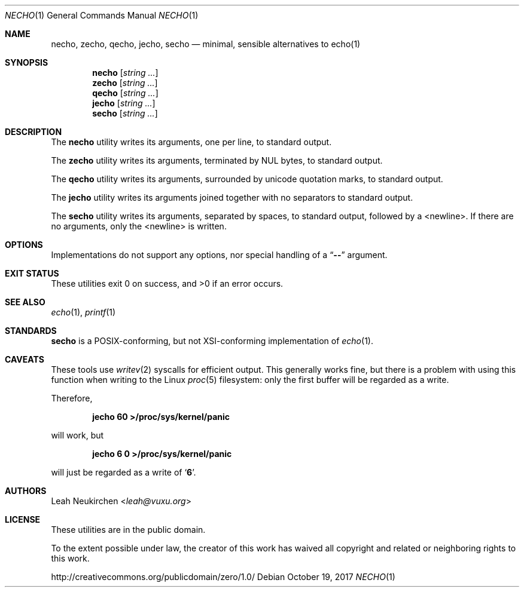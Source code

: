 .Dd October 19, 2017
.Dt NECHO 1
.Os
.Sh NAME
.Nm necho ,
.Nm zecho ,
.Nm qecho ,
.Nm jecho ,
.Nm secho
.Nd minimal, sensible alternatives to echo(1)
.Sh SYNOPSIS
.Nm necho
.Op Ar string\ ...
.Nm zecho
.Op Ar string\ ...
.Nm qecho
.Op Ar string\ ...
.Nm jecho
.Op Ar string\ ...
.Nm secho
.Op Ar string\ ...
.Sh DESCRIPTION
The
.Nm necho
utility writes its arguments, one per line, to standard output.
.Pp
The
.Nm zecho
utility writes its arguments, terminated by NUL bytes, to standard output.
.Pp
The
.Nm qecho
utility writes its arguments, surrounded by unicode quotation marks, to standard output.
.Pp
The
.Nm jecho
utility writes its arguments joined together with no separators
to standard output.
.Pp
The
.Nm secho
utility writes its arguments, separated by spaces, to standard output,
followed by a <newline>.
If there are no arguments, only the <newline> is written.
.Sh OPTIONS
Implementations do not support any options,
nor special handling of a
.Dq Li \&-\&-
argument.
.Sh EXIT STATUS
These utilities exit 0 on success, and >0 if an error occurs.
.Sh SEE ALSO
.Xr echo 1 ,
.Xr printf 1
.Sh STANDARDS
.Nm secho
is a POSIX-conforming, but not XSI-conforming implementation of
.Xr echo 1 .
.Sh CAVEATS
These tools use
.Xr writev 2
syscalls for efficient output.
This generally works fine,
but there is a problem with using this function when writing to
the Linux
.Xr proc 5
filesystem:
only the first buffer will be regarded as a write.
.Pp
Therefore,
.Pp
.Dl jecho 60 >/proc/sys/kernel/panic
.Pp
will work, but
.Pp
.Dl jecho 6 0 >/proc/sys/kernel/panic
.Pp
will just be regarded as a write of
.Sq Li 6 .
.Sh AUTHORS
.An Leah Neukirchen Aq Mt leah@vuxu.org
.Sh LICENSE
These utilities are in the public domain.
.Pp
To the extent possible under law,
the creator of this work
has waived all copyright and related or
neighboring rights to this work.
.Pp
.Lk http://creativecommons.org/publicdomain/zero/1.0/
